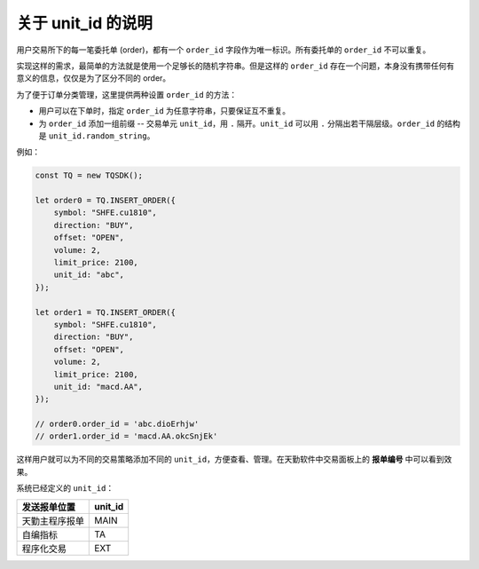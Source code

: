 .. _about_unit_id:

关于 unit_id 的说明
=============================================

用户交易所下的每一笔委托单 (order)，都有一个 ``order_id`` 字段作为唯一标识。所有委托单的 ``order_id`` 不可以重复。

实现这样的需求，最简单的方法就是使用一个足够长的随机字符串。但是这样的 ``order_id`` 存在一个问题，本身没有携带任何有意义的信息，仅仅是为了区分不同的 order。

为了便于订单分类管理，这里提供两种设置 ``order_id`` 的方法：

+ 用户可以在下单时，指定 ``order_id`` 为任意字符串，只要保证互不重复。
+ 为 ``order_id`` 添加一组前缀 -- 交易单元 ``unit_id``，用 ``.`` 隔开。``unit_id`` 可以用 ``.`` 分隔出若干隔层级。``order_id`` 的结构是 ``unit_id.random_string``。

例如：

.. code-block:: javascript

    const TQ = new TQSDK();

    let order0 = TQ.INSERT_ORDER({
        symbol: "SHFE.cu1810",
        direction: "BUY",
        offset: "OPEN",
        volume: 2,
        limit_price: 2100,
        unit_id: "abc",
    });

    let order1 = TQ.INSERT_ORDER({
        symbol: "SHFE.cu1810",
        direction: "BUY",
        offset: "OPEN",
        volume: 2,
        limit_price: 2100,
        unit_id: "macd.AA",
    });

    // order0.order_id = 'abc.dioErhjw'
    // order1.order_id = 'macd.AA.okcSnjEk'

这样用户就可以为不同的交易策略添加不同的 ``unit_id``，方便查看、管理。在天勤软件中交易面板上的 **报单编号** 中可以看到效果。

系统已经定义的 ``unit_id``：

============================  ===========
发送报单位置                    unit_id
============================  ===========
天勤主程序报单                  MAIN
自编指标                       TA
程序化交易                     EXT
============================  ===========

